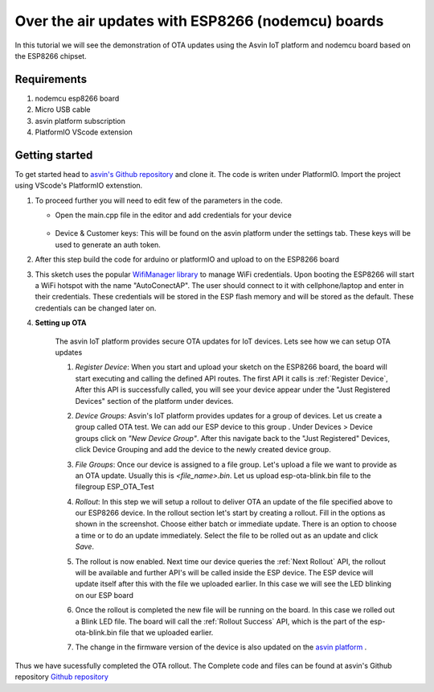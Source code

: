 ========================================================
Over the air updates with ESP8266 (nodemcu) boards
========================================================

In this tutorial we will see the demonstration of OTA updates using the Asvin 
IoT platform and nodemcu board based on the ESP8266 chipset.

    .. image:: ../images/OTA_wb.jpg
        :width: 400pt
        :align: center

Requirements
############

1. nodemcu esp8266 board
2. Micro USB cable
3. asvin platform subscription 
4. PlatformIO VScode extension


Getting started
###############

To get started head to `asvin's Github repository <https://github.com/asvin-io/asvin-tutorials>`_ and clone it. 
The code is writen under PlatformIO. Import the project using VScode's PlatformIO extenstion.


1.  To proceed further you will need to edit few of the parameters in the code.

    - Open the main.cpp file in the editor and add credentials for your device

        .. image:: ../images/keys_edited.jpg
           :width: 400pt
           :align: center
            
    - Device & Customer keys: This will be found on the asvin platform under the settings tab. These keys will be used to generate an auth token.
    


2.  After this step build the code for arduino or platformIO and upload to on the ESP8266 board

3.  This sketch uses the popular `WifiManager library <https://github.com/tzapu/WiFiManager>`_ to 
    manage WiFi credentials. Upon booting the ESP8266 will start a WiFi hotspot with the name "AutoConectAP". The user should connect to it with   
    cellphone/laptop and enter in their credentials. These credentials will be stored in the ESP flash 
    memory and will be stored as the default. These credentials can be changed later on.

4. **Setting up OTA**

    The asvin IoT platform provides secure OTA updates for IoT devices. Lets see how we can setup OTA updates

    1.  *Register Device*:
        When you start and upload your sketch on the ESP8266 board, the board will start executing 
        and calling the defined API routes. The first API it calls is
        :ref:`Register Device`, 
        After this API is successfully called, you will see your device appear
        under the "Just Registered Devices" section of the platform under devices. 

        .. image:: ../images/register_edited.png
            :width: 400pt
            :align: center


    2.  *Device Groups*:
        Asvin's IoT platform provides updates for a group of devices. Let us create a group called
        OTA test. We can add our ESP device to this group . Under Devices > Device groups click on 
        *"New Device Group"*. After this navigate back to the "Just Registered" Devices, click Device 
        Grouping and add the device to the newly created device group.         
    
    3.  *File Groups*:
        Once our device is assigned to a file group. Let's upload a file we want to provide as an OTA 
        update. Usually this is *<file_name>.bin*. Let us upload esp-ota-blink.bin file to the filegroup 
        ESP_OTA_Test
    
        .. image:: ../images/upload_file.png
            :width: 400pt
            :align: center

    4.  *Rollout*:
        In this step we will setup a rollout to deliver OTA an update of the file specified above to our 
        ESP8266 device.
        In the rollout section let's start by creating a rollout.
        Fill in the options as shown in the screenshot.
        Choose either batch or immediate update. 
        There is an option to choose a time or to do an update immediately.
        Select the file to be rolled out as an update and click *Save*. 

        .. image:: ../images/rollout_edited.png
            :width: 400pt
            :align: center

    5.  The rollout is now enabled. Next time our device queries the
        :ref:`Next Rollout` API, 
        the rollout will be available and further API's will be called inside the ESP device.
        The ESP device will update itself after this with the file we uploaded earlier. In this case we will see the 
        LED blinking on our ESP board

    6.  Once the rollout is completed the new file will be running on the board. In this case we rolled out a Blink LED file. 
        The board will call the :ref:`Rollout Success` API,
        which is the part of the esp-ota-blink.bin file that we uploaded earlier.    

    7.  The change in the firmware version of the device is also updated on the 
        `asvin platform <https://app.asvin.io/>`_  .
         


Thus we have sucessfully completed the OTA rollout. The Complete code and files can be found
at asvin's Github repository `Github repository <https://github.com/Asvin-io/tutorials>`_  